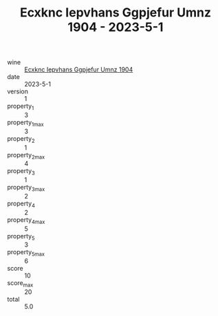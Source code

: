 :PROPERTIES:
:ID:                     781d3ddf-2868-40bc-9100-45adc79444b3
:END:
#+TITLE: Ecxknc Iepvhans Ggpjefur Umnz 1904 - 2023-5-1

- wine :: [[id:72a40e6a-a3fa-4af6-9b46-52e526b5c47d][Ecxknc Iepvhans Ggpjefur Umnz 1904]]
- date :: 2023-5-1
- version :: 1
- property_1 :: 3
- property_1_max :: 3
- property_2 :: 1
- property_2_max :: 4
- property_3 :: 1
- property_3_max :: 2
- property_4 :: 2
- property_4_max :: 5
- property_5 :: 3
- property_5_max :: 6
- score :: 10
- score_max :: 20
- total :: 5.0


